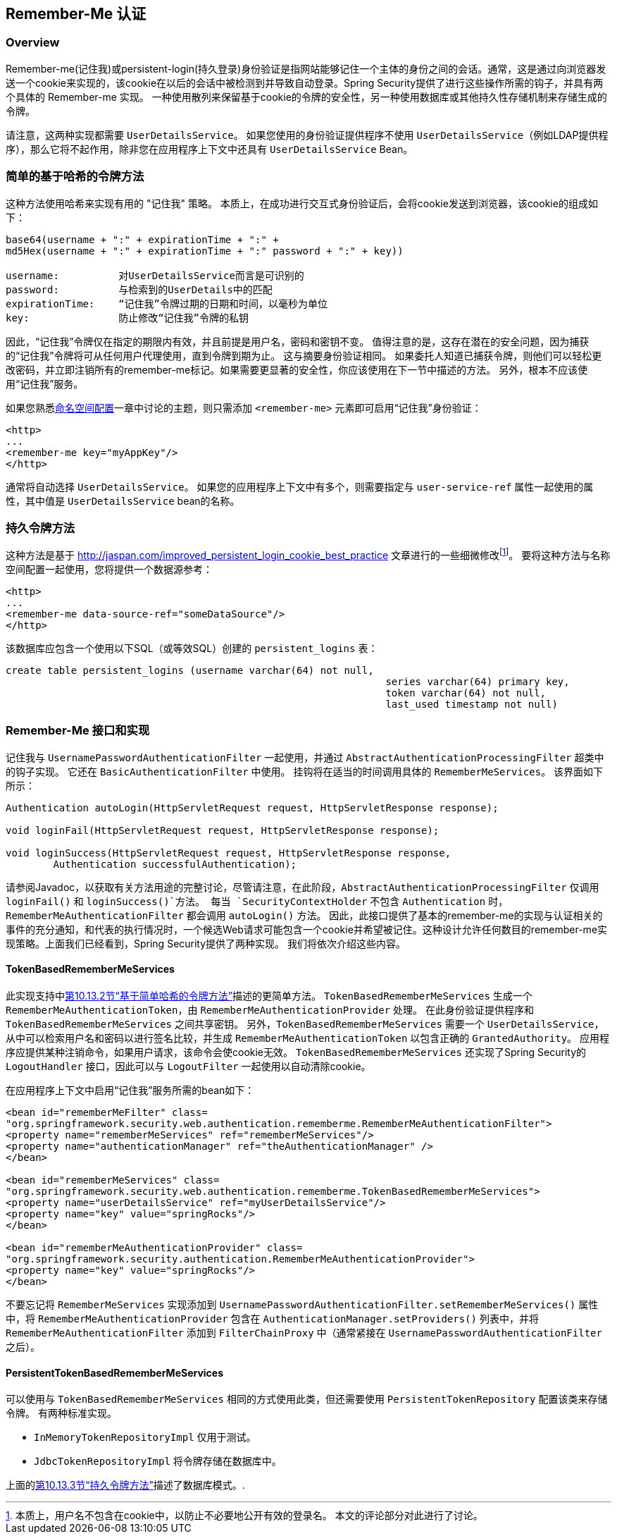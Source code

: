 [[remember-me]]
[[ns-remember-me]]
== Remember-Me 认证


[[remember-me-overview]]
=== Overview
Remember-me(记住我)或persistent-login(持久登录)身份验证是指网站能够记住一个主体的身份之间的会话。通常，这是通过向浏览器发送一个cookie来实现的，该cookie在以后的会话中被检测到并导致自动登录。Spring Security提供了进行这些操作所需的钩子，并具有两个具体的 Remember-me 实现。
一种使用散列来保留基于cookie的令牌的安全性，另一种使用数据库或其他持久性存储机制来存储生成的令牌。

请注意，这两种实现都需要 `UserDetailsService`。 如果您使用的身份验证提供程序不使用 `UserDetailsService`（例如LDAP提供程序），那么它将不起作用，除非您在应用程序上下文中还具有 `UserDetailsService` Bean。

[[remember-me-hash-token]]
=== 简单的基于哈希的令牌方法
这种方法使用哈希来实现有用的 "记住我" 策略。 本质上，在成功进行交互式身份验证后，会将cookie发送到浏览器，该cookie的组成如下：

[source,txt]
----
base64(username + ":" + expirationTime + ":" +
md5Hex(username + ":" + expirationTime + ":" password + ":" + key))

username:          对UserDetailsService而言是可识别的
password:          与检索到的UserDetails中的匹配
expirationTime:    “记住我”令牌过期的日期和时间，以毫秒为单位
key:               防止修改“记住我”令牌的私钥
----

因此，“记住我”令牌仅在指定的期限内有效，并且前提是用户名，密码和密钥不变。 值得注意的是，这存在潜在的安全问题，因为捕获的“记住我”令牌将可从任何用户代理使用，直到令牌到期为止。
这与摘要身份验证相同。 如果委托人知道已捕获令牌，则他们可以轻松更改密码，并立即注销所有的remember-me标记。如果需要更显著的安全性，你应该使用在下一节中描述的方法。 另外，根本不应该使用“记住我”服务。

如果您熟悉<<ns-config,命名空间配置>>一章中讨论的主题，则只需添加 `<remember-me>` 元素即可启用“记住我”身份验证：

[source,xml]
----
<http>
...
<remember-me key="myAppKey"/>
</http>
----

通常将自动选择 `UserDetailsService`。 如果您的应用程序上下文中有多个，则需要指定与 `user-service-ref` 属性一起使用的属性，其中值是 `UserDetailsService` bean的名称。

[[remember-me-persistent-token]]
=== 持久令牌方法
这种方法是基于 http://jaspan.com/improved_persistent_login_cookie_best_practice[http://jaspan.com/improved_persistent_login_cookie_best_practice] 文章进行的一些细微修改footnote:[本质上，用户名不包含在cookie中，以防止不必要地公开有效的登录名。 本文的评论部分对此进行了讨论。]。 要将这种方法与名称空间配置一起使用，您将提供一个数据源参考：

[source,xml]
----
<http>
...
<remember-me data-source-ref="someDataSource"/>
</http>
----

该数据库应包含一个使用以下SQL（或等效SQL）创建的 `persistent_logins` 表：

[source,ddl]
----
create table persistent_logins (username varchar(64) not null,
								series varchar(64) primary key,
								token varchar(64) not null,
								last_used timestamp not null)
----

[[remember-me-impls]]
=== Remember-Me 接口和实现
记住我与 `UsernamePasswordAuthenticationFilter` 一起使用，并通过 `AbstractAuthenticationProcessingFilter` 超类中的钩子实现。 它还在 `BasicAuthenticationFilter` 中使用。 挂钩将在适当的时间调用具体的 `RememberMeServices`。 该界面如下所示：

[source,java]
----
Authentication autoLogin(HttpServletRequest request, HttpServletResponse response);

void loginFail(HttpServletRequest request, HttpServletResponse response);

void loginSuccess(HttpServletRequest request, HttpServletResponse response,
	Authentication successfulAuthentication);
----

请参阅Javadoc，以获取有关方法用途的完整讨论，尽管请注意，在此阶段，`AbstractAuthenticationProcessingFilter` 仅调用 `loginFail()` 和 `loginSuccess()`方法。 每当 `SecurityContextHolder` 不包含 `Authentication` 时，`RememberMeAuthenticationFilter` 都会调用 `autoLogin()` 方法。
因此，此接口提供了基本的remember-me的实现与认证相关的事件的充分通知，和代表的执行情况时，一个候选Web请求可能包含一个cookie并希望被记住。这种设计允许任何数目的remember-me实现策略。上面我们已经看到，Spring Security提供了两种实现。 我们将依次介绍这些内容。

==== TokenBasedRememberMeServices

此实现支持中<<remember-me-hash-token,第10.13.2节“基于简单哈希的令牌方法”>>描述的更简单方法。
`TokenBasedRememberMeServices` 生成一个 `RememberMeAuthenticationToken`，由 `RememberMeAuthenticationProvider` 处理。 在此身份验证提供程序和 `TokenBasedRememberMeServices` 之间共享密钥。 另外，`TokenBasedRememberMeServices` 需要一个 `UserDetailsService`，从中可以检索用户名和密码以进行签名比较，并生成 `RememberMeAuthenticationToken` 以包含正确的 `GrantedAuthority`。
应用程序应提供某种注销命令，如果用户请求，该命令会使cookie无效。 `TokenBasedRememberMeServices` 还实现了Spring Security的 `LogoutHandler` 接口，因此可以与 `LogoutFilter` 一起使用以自动清除cookie。

在应用程序上下文中启用“记住我”服务所需的bean如下：

[source,xml]
----
<bean id="rememberMeFilter" class=
"org.springframework.security.web.authentication.rememberme.RememberMeAuthenticationFilter">
<property name="rememberMeServices" ref="rememberMeServices"/>
<property name="authenticationManager" ref="theAuthenticationManager" />
</bean>

<bean id="rememberMeServices" class=
"org.springframework.security.web.authentication.rememberme.TokenBasedRememberMeServices">
<property name="userDetailsService" ref="myUserDetailsService"/>
<property name="key" value="springRocks"/>
</bean>

<bean id="rememberMeAuthenticationProvider" class=
"org.springframework.security.authentication.RememberMeAuthenticationProvider">
<property name="key" value="springRocks"/>
</bean>
----

不要忘记将 `RememberMeServices` 实现添加到 `UsernamePasswordAuthenticationFilter.setRememberMeServices()` 属性中，将 `RememberMeAuthenticationProvider` 包含在 `AuthenticationManager.setProviders()` 列表中，并将 `RememberMeAuthenticationFilter` 添加到 `FilterChainProxy` 中（通常紧接在 `UsernamePasswordAuthenticationFilter` 之后）。


==== PersistentTokenBasedRememberMeServices
可以使用与 `TokenBasedRememberMeServices` 相同的方式使用此类，但还需要使用 `PersistentTokenRepository` 配置该类来存储令牌。 有两种标准实现。

* `InMemoryTokenRepositoryImpl` 仅用于测试。
* `JdbcTokenRepositoryImpl` 将令牌存储在数据库中。

上面的<<remember-me-persistent-token,第10.13.3节“持久令牌方法”>>描述了数据库模式。.
